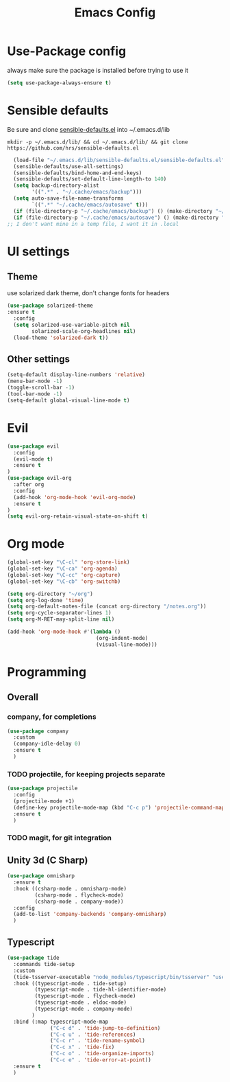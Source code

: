 #+TITLE: Emacs Config

* Use-Package config

always make sure the package is installed before trying to use it

#+BEGIN_SRC emacs-lisp
  (setq use-package-always-ensure t)
#+END_SRC

* Sensible defaults

Be sure and clone [[https://github.com/hrs/sensible-defaults.el][sensible-defaults.el]] into ~/.emacs.d/lib

=mkdir -p ~/.emacs.d/lib/ && cd ~/.emacs.d/lib/ && git clone https://github.com/hrs/sensible-defaults.el=

#+BEGIN_SRC emacs-lisp
  (load-file "~/.emacs.d/lib/sensible-defaults.el/sensible-defaults.el")
  (sensible-defaults/use-all-settings)
  (sensible-defaults/bind-home-and-end-keys)
  (sensible-defaults/set-default-line-length-to 140)
  (setq backup-directory-alist
        '((".*" . "~/.cache/emacs/backup")))
  (setq auto-save-file-name-transforms
        `((".*" "~/.cache/emacs/autosave" t)))
  (if (file-directory-p "~/.cache/emacs/backup") () (make-directory "~/.cache/emacs/backup" t))
  (if (file-directory-p "~/.cache/emacs/autosave") () (make-directory "~/.cache/emacs/autosave" t))
;; I don't want mine in a temp file, I want it in .local
#+END_SRC

* UI settings
** Theme
use solarized dark theme, don't change fonts for headers

#+BEGIN_SRC emacs-lisp
  (use-package solarized-theme
  :ensure t
    :config
    (setq solarized-use-variable-pitch nil
          solarized-scale-org-headlines nil)
    (load-theme 'solarized-dark t))
#+END_SRC
** Other settings

#+BEGIN_SRC emacs-lisp
  (setq-default display-line-numbers 'relative)
  (menu-bar-mode -1)
  (toggle-scroll-bar -1)
  (tool-bar-mode -1)
  (setq-default global-visual-line-mode t)
#+END_SRC

* Evil

#+BEGIN_SRC emacs-lisp
  (use-package evil
    :config
    (evil-mode t)
    :ensure t
  )
  (use-package evil-org
    :after org
    :config
    (add-hook 'org-mode-hook 'evil-org-mode)
    :ensure t
  )
  (setq evil-org-retain-visual-state-on-shift t)
#+END_SRC

* Org mode

#+BEGIN_SRC emacs-lisp
  (global-set-key "\C-cl" 'org-store-link)
  (global-set-key "\C-ca" 'org-agenda)
  (global-set-key "\C-cc" 'org-capture)
  (global-set-key "\C-cb" 'org-switchb)

  (setq org-directory "~/org")
  (setq org-log-done 'time)
  (setq org-default-notes-file (concat org-directory "/notes.org"))
  (setq org-cycle-separator-lines 1)
  (setq org-M-RET-may-split-line nil)

  (add-hook 'org-mode-hook #'(lambda ()
                               (org-indent-mode)
                               (visual-line-mode)))

#+END_SRC

* Programming
** Overall
*** company, for completions

#+BEGIN_SRC emacs-lisp
  (use-package company
    :custom
    (company-idle-delay 0)
    :ensure t
    )
#+END_SRC

*** TODO projectile, for keeping projects separate

#+BEGIN_SRC emacs-lisp
  (use-package projectile
    :config
    (projectile-mode +1)
    (define-key projectile-mode-map (kbd "C-c p") 'projectile-command-map)
    :ensure t
    )
#+END_SRC

*** TODO magit, for git integration

** Unity 3d (C Sharp)

#+BEGIN_SRC emacs-lisp
  (use-package omnisharp
    :ensure t
    :hook ((csharp-mode . omnisharp-mode)
           (csharp-mode . flycheck-mode)
           (csharp-mode . company-mode))
    :config
    (add-to-list 'company-backends 'company-omnisharp)
    )
#+END_SRC

** Typescript

#+BEGIN_SRC emacs-lisp
  (use-package tide
    :commands tide-setup
    :custom
    (tide-tsserver-executable "node_modules/typescript/bin/tsserver" "use local tsserver")
    :hook ((typescript-mode . tide-setup)
           (typescript-mode . tide-hl-identifier-mode)
           (typescript-mode . flycheck-mode)
           (typescript-mode . eldoc-mode)
           (typescript-mode . company-mode)
          )
    :bind (:map typescript-mode-map
                ("C-c d" . 'tide-jump-to-definition)
                ("C-c u" . 'tide-references)
                ("C-c r" . 'tide-rename-symbol)
                ("C-c x" . 'tide-fix)
                ("C-c o" . 'tide-organize-imports)
                ("C-c e" . 'tide-error-at-point))
    :ensure t
    )
#+END_SRC
